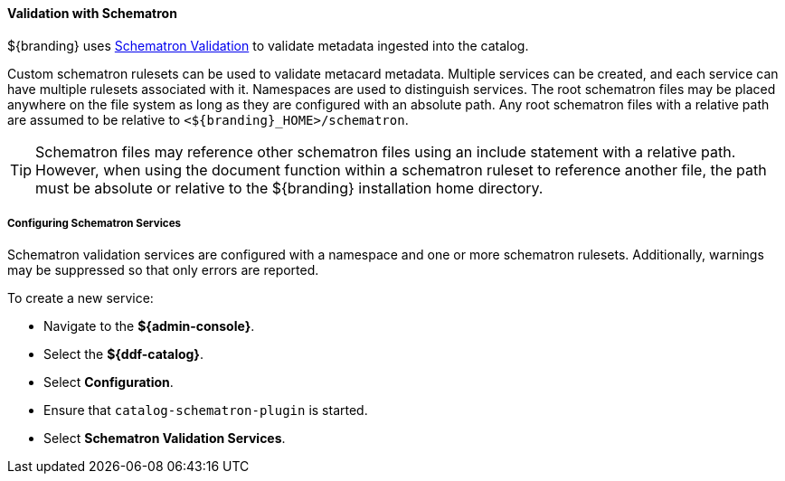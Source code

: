 
==== Validation with Schematron

${branding} uses http://www.schematron.com/overview.html[Schematron Validation] to validate metadata ingested into the catalog.

Custom schematron rulesets can be used to validate metacard metadata.
Multiple services can be created, and each service can have multiple rulesets associated with it.
Namespaces are used to distinguish services.
The root schematron files may be placed anywhere on the file system as long as they are configured with an absolute path.
Any root schematron files with a relative path are assumed to be relative to `<${branding}_HOME>/schematron`.

[TIP]
====
Schematron files may reference other schematron files using an include statement with a relative path.
However, when using the document function within a schematron ruleset to reference another file, the path must be absolute or relative to the ${branding} installation home directory.
====

===== Configuring Schematron Services

Schematron validation services are configured with a namespace and one or more schematron rulesets.
Additionally, warnings may be suppressed so that only errors are reported.

To create a new service:

* Navigate to the *${admin-console}*.
* Select the *${ddf-catalog}*.
* Select *Configuration*.
* Ensure that `catalog-schematron-plugin` is started.
* Select *Schematron Validation Services*.

